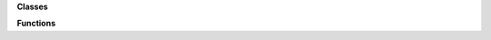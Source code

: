 
**Classes**

.. autosummary::
   :nosignatures:

    

**Functions**

.. autosummary::
   :nosignatures:

    
